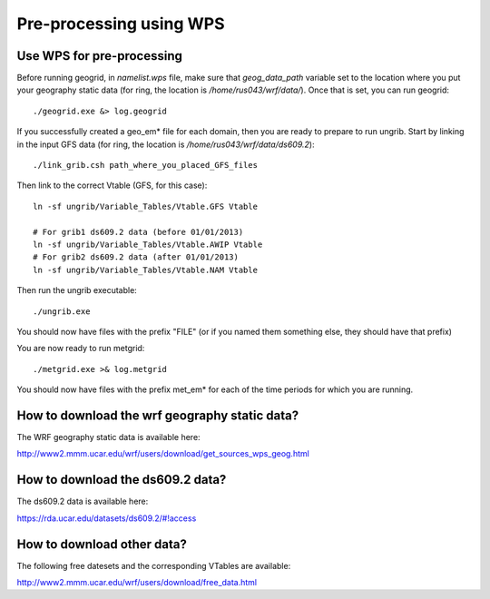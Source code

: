.. _pre_wps:

########################
Pre-processing using WPS
########################

Use WPS for pre-processing
==========================

Before running geogrid, in *namelist.wps* file, make sure that *geog_data_path* variable set to the
location where you put your geography static data (for ring, the location is
*/home/rus043/wrf/data/*). Once that is set, you can run geogrid::

    ./geogrid.exe &> log.geogrid

If you successfully created a geo_em* file for each domain, then you are ready to prepare to run
ungrib. Start by linking in the input GFS data (for ring, the location is
*/home/rus043/wrf/data/ds609.2*)::

    ./link_grib.csh path_where_you_placed_GFS_files

Then link to the correct Vtable (GFS, for this case)::

    ln -sf ungrib/Variable_Tables/Vtable.GFS Vtable

    # For grib1 ds609.2 data (before 01/01/2013)
    ln -sf ungrib/Variable_Tables/Vtable.AWIP Vtable
    # For grib2 ds609.2 data (after 01/01/2013)
    ln -sf ungrib/Variable_Tables/Vtable.NAM Vtable

Then run the ungrib executable::

    ./ungrib.exe

You should now have files with the prefix "FILE" (or if you named them something else, they should
have that prefix)

You are now ready to run metgrid::

    ./metgrid.exe >& log.metgrid

You should now have files with the prefix met_em* for each of the time periods for which you are
running.

How to download the wrf geography static data?
==============================================

The WRF geography static data is available here:

http://www2.mmm.ucar.edu/wrf/users/download/get_sources_wps_geog.html


How to download the ds609.2 data?
=================================

The ds609.2 data is available here:

https://rda.ucar.edu/datasets/ds609.2/#!access


How to download other data?
===========================

The following free datesets and the corresponding VTables are available:

http://www2.mmm.ucar.edu/wrf/users/download/free_data.html


